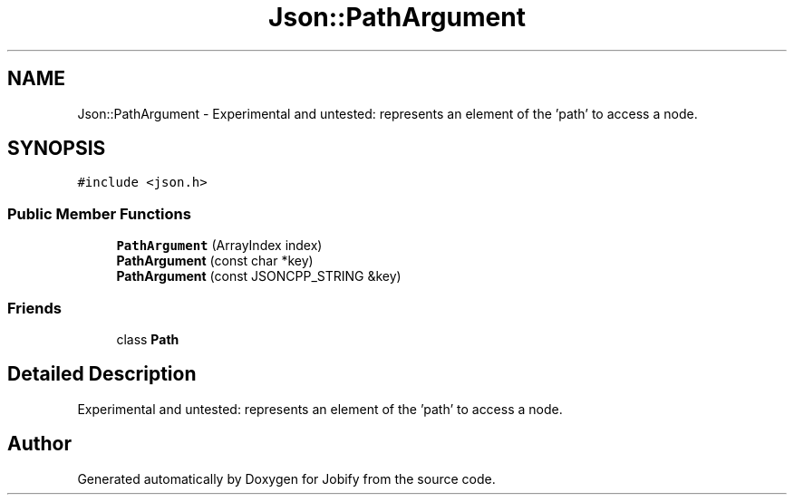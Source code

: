 .TH "Json::PathArgument" 3 "Wed Dec 7 2016" "Version 1.0.0" "Jobify" \" -*- nroff -*-
.ad l
.nh
.SH NAME
Json::PathArgument \- Experimental and untested: represents an element of the 'path' to access a node\&.  

.SH SYNOPSIS
.br
.PP
.PP
\fC#include <json\&.h>\fP
.SS "Public Member Functions"

.in +1c
.ti -1c
.RI "\fBPathArgument\fP (ArrayIndex index)"
.br
.ti -1c
.RI "\fBPathArgument\fP (const char *key)"
.br
.ti -1c
.RI "\fBPathArgument\fP (const JSONCPP_STRING &key)"
.br
.in -1c
.SS "Friends"

.in +1c
.ti -1c
.RI "class \fBPath\fP"
.br
.in -1c
.SH "Detailed Description"
.PP 
Experimental and untested: represents an element of the 'path' to access a node\&. 

.SH "Author"
.PP 
Generated automatically by Doxygen for Jobify from the source code\&.
